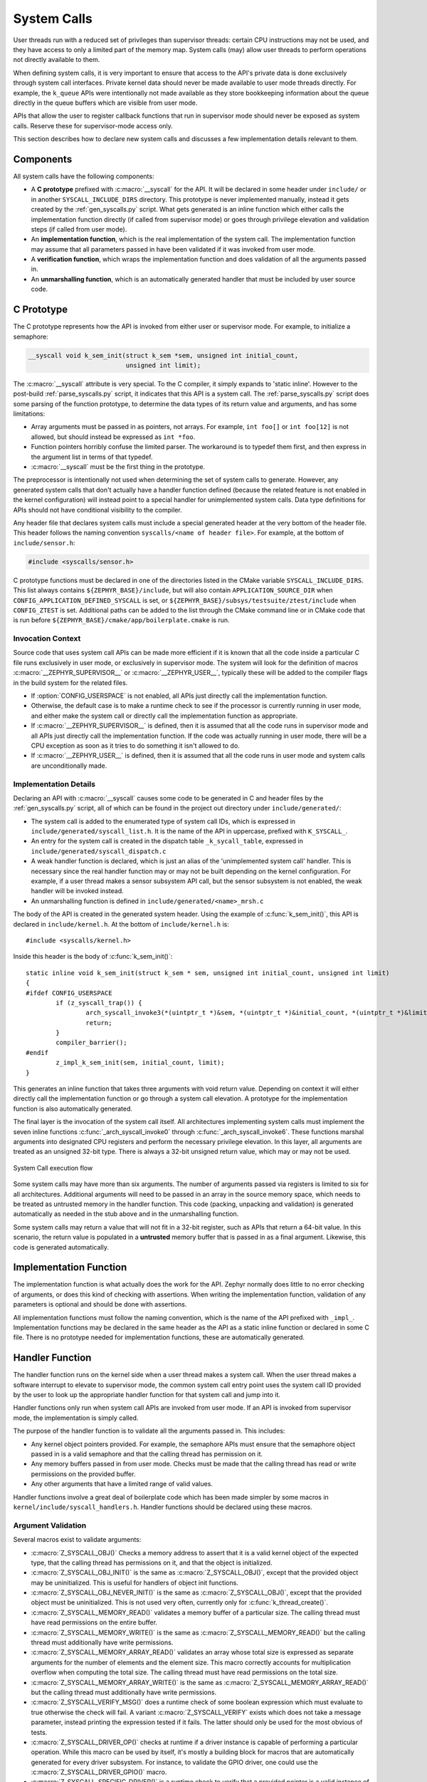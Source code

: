 .. _syscalls:

System Calls
############
User threads run with a reduced set of privileges than supervisor threads:
certain CPU instructions may not be used, and they have access to only a
limited part of the memory map. System calls (may) allow user threads to
perform operations not directly available to them.

When defining system calls, it is very important to ensure that access to the
API's private data is done exclusively through system call interfaces.
Private kernel data should never be made available to user mode threads
directly. For example, the ``k_queue`` APIs were intentionally not made
available as they store bookkeeping information about the queue directly
in the queue buffers which are visible from user mode.

APIs that allow the user to register callback functions that run in
supervisor mode should never be exposed as system calls. Reserve these
for supervisor-mode access only.

This section describes how to declare new system calls and discusses a few
implementation details relevant to them.

Components
**********

All system calls have the following components:

* A **C prototype** prefixed with :c:macro:`__syscall` for the API. It
  will be declared in some header under ``include/`` or in another
  ``SYSCALL_INCLUDE_DIRS`` directory. This prototype is never implemented
  manually, instead it gets created by the :ref:`gen_syscalls.py` script.
  What gets generated is an inline function which either calls the
  implementation function directly (if called from supervisor mode) or goes
  through privilege elevation and validation steps (if called from user
  mode).

* An **implementation function**, which is the real implementation of the
  system call. The implementation function may assume that all parameters
  passed in have been validated if it was invoked from user mode.

* A **verification function**, which wraps the implementation function
  and does validation of all the arguments passed in.

* An **unmarshalling function**, which is an automatically generated
  handler that must be included by user source code.

C Prototype
***********

The C prototype represents how the API is invoked from either user or
supervisor mode. For example, to initialize a semaphore:

.. code-block:: c

    __syscall void k_sem_init(struct k_sem *sem, unsigned int initial_count,
                              unsigned int limit);

The :c:macro:`__syscall` attribute is very special. To the C compiler, it
simply expands to 'static inline'. However to the post-build
:ref:`parse_syscalls.py` script, it indicates that this API is a system call.
The :ref:`parse_syscalls.py` script does some parsing of the function prototype,
to determine the data types of its return value and arguments, and has some
limitations:

* Array arguments must be passed in as pointers, not arrays. For example,
  ``int foo[]`` or ``int foo[12]`` is not allowed, but should instead be
  expressed as ``int *foo``.

* Function pointers horribly confuse the limited parser. The workaround is
  to typedef them first, and then express in the argument list in terms
  of that typedef.

* :c:macro:`__syscall` must be the first thing in the prototype.

The preprocessor is intentionally not used when determining the set of
system calls to generate. However, any generated system calls that don't
actually have a handler function defined (because the related feature is not
enabled in the kernel configuration) will instead point to a special handler
for unimplemented system calls. Data type definitions for APIs should not
have conditional visibility to the compiler.

Any header file that declares system calls must include a special generated
header at the very bottom of the header file. This header follows the
naming convention ``syscalls/<name of header file>``. For example, at the
bottom of ``include/sensor.h``:

.. code-block:: c

    #include <syscalls/sensor.h>

C prototype functions must be declared in one of the directories
listed in the CMake variable ``SYSCALL_INCLUDE_DIRS``. This list
always contains ``${ZEPHYR_BASE}/include``, but will also contain
``APPLICATION_SOURCE_DIR`` when ``CONFIG_APPLICATION_DEFINED_SYSCALL``
is set, or ``${ZEPHYR_BASE}/subsys/testsuite/ztest/include`` when
``CONFIG_ZTEST`` is set. Additional paths can be added to the list
through the CMake command line or in CMake code that is run before
``${ZEPHYR_BASE}/cmake/app/boilerplate.cmake`` is run.

Invocation Context
==================

Source code that uses system call APIs can be made more efficient if it is
known that all the code inside a particular C file runs exclusively in
user mode, or exclusively in supervisor mode. The system will look for
the definition of macros :c:macro:`__ZEPHYR_SUPERVISOR__` or
:c:macro:`__ZEPHYR_USER__`, typically these will be added to the compiler
flags in the build system for the related files.

* If :option:`CONFIG_USERSPACE` is not enabled, all APIs just directly call
  the implementation function.

* Otherwise, the default case is to make a runtime check to see if the
  processor is currently running in user mode, and either make the system call
  or directly call the implementation function as appropriate.

* If :c:macro:`__ZEPHYR_SUPERVISOR__` is defined, then it is assumed that
  all the code runs in supervisor mode and all APIs just directly call the
  implementation function. If the code was actually running in user mode,
  there will be a CPU exception as soon as it tries to do something it isn't
  allowed to do.

* If :c:macro:`__ZEPHYR_USER__` is defined, then it is assumed that all the
  code runs in user mode and system calls are unconditionally made.

Implementation Details
======================

Declaring an API with :c:macro:`__syscall` causes some code to be generated in
C and header files by the :ref:`gen_syscalls.py` script, all of which can be found in
the project out directory under ``include/generated/``:

* The system call is added to the enumerated type of system call IDs,
  which is expressed in ``include/generated/syscall_list.h``. It is the name
  of the API in uppercase, prefixed with ``K_SYSCALL_``.

* An entry for the system call is created in the dispatch table
  ``_k_sycall_table``, expressed in ``include/generated/syscall_dispatch.c``

* A weak handler function is declared, which is just an alias of the
  'unimplemented system call' handler. This is necessary since the real
  handler function may or may not be built depending on the kernel
  configuration. For example, if a user thread makes a sensor subsystem
  API call, but the sensor subsystem is not enabled, the weak handler
  will be invoked instead.

* An unmarshalling function is defined in ``include/generated/<name>_mrsh.c``

The body of the API is created in the generated system header. Using the
example of :c:func:`k_sem_init()`, this API is declared in
``include/kernel.h``. At the bottom of ``include/kernel.h`` is::

    #include <syscalls/kernel.h>

Inside this header is the body of :c:func:`k_sem_init()`::

    static inline void k_sem_init(struct k_sem * sem, unsigned int initial_count, unsigned int limit)
    {
    #ifdef CONFIG_USERSPACE
            if (z_syscall_trap()) {
                    arch_syscall_invoke3(*(uintptr_t *)&sem, *(uintptr_t *)&initial_count, *(uintptr_t *)&limit, K_SYSCALL_K_SEM_INIT);
                    return;
            }
            compiler_barrier();
    #endif
            z_impl_k_sem_init(sem, initial_count, limit);
    }

This generates an inline function that takes three arguments with void
return value. Depending on context it will either directly call the
implementation function or go through a system call elevation. A
prototype for the implementation function is also automatically generated.

The final layer is the invocation of the system call itself. All architectures
implementing system calls must implement the seven inline functions
:c:func:`_arch_syscall_invoke0` through :c:func:`_arch_syscall_invoke6`.  These
functions marshal arguments into designated CPU registers and perform the
necessary privilege elevation. In this layer, all arguments are treated as an
unsigned 32-bit type. There is always a 32-bit unsigned return value, which
may or may not be used.

.. figure:: syscall_flow.png
   :alt: System Call execution flow
   :width: 80%
   :align: center

   System Call execution flow

Some system calls may have more than six arguments. The number of
arguments passed via registers is limited to six for all
architectures. Additional arguments will need to be passed in an array
in the source memory space, which needs to be treated as untrusted
memory in the handler function. This code (packing, unpacking and
validation) is generated automatically as needed in the stub above and
in the unmarshalling function.

Some system calls may return a value that will not fit in a 32-bit
register, such as APIs that return a 64-bit value. In this scenario,
the return value is populated in a **untrusted** memory buffer that is
passed in as a final argument.  Likewise, this code is generated
automatically.

Implementation Function
***********************

The implementation function is what actually does the work for the API.
Zephyr normally does little to no error checking of arguments, or does this
kind of checking with assertions. When writing the implementation function,
validation of any parameters is optional and should be done with assertions.

All implementation functions must follow the naming convention, which is the
name of the API prefixed with ``_impl_``. Implementation functions may be
declared in the same header as the API as a static inline function or
declared in some C file. There is no prototype needed for implementation
functions, these are automatically generated.

Handler Function
****************

The handler function runs on the kernel side when a user thread makes
a system call. When the user thread makes a software interrupt to elevate to
supervisor mode, the common system call entry point uses the system call ID
provided by the user to look up the appropriate handler function for that
system call and jump into it.

Handler functions only run when system call APIs are invoked from user mode.
If an API is invoked from supervisor mode, the implementation is simply called.

The purpose of the handler function is to validate all the arguments passed in.
This includes:

* Any kernel object pointers provided. For example, the semaphore APIs must
  ensure that the semaphore object passed in is a valid semaphore and that
  the calling thread has permission on it.

* Any memory buffers passed in from user mode. Checks must be made that the
  calling thread has read or write permissions on the provided buffer.

* Any other arguments that have a limited range of valid values.

Handler functions involve a great deal of boilerplate code which has been
made simpler by some macros in ``kernel/include/syscall_handlers.h``.
Handler functions should be declared using these macros.

Argument Validation
===================

Several macros exist to validate arguments:

* :c:macro:`Z_SYSCALL_OBJ()` Checks a memory address to assert that it is
  a valid kernel object of the expected type, that the calling thread
  has permissions on it, and that the object is initialized.

* :c:macro:`Z_SYSCALL_OBJ_INIT()` is the same as
  :c:macro:`Z_SYSCALL_OBJ()`, except that the provided object may be
  uninitialized. This is useful for handlers of object init functions.

* :c:macro:`Z_SYSCALL_OBJ_NEVER_INIT()` is the same as
  :c:macro:`Z_SYSCALL_OBJ()`, except that the provided object must be
  uninitialized. This is not used very often, currently only for
  :c:func:`k_thread_create()`.

* :c:macro:`Z_SYSCALL_MEMORY_READ()` validates a memory buffer of a particular
  size. The calling thread must have read permissions on the entire buffer.

* :c:macro:`Z_SYSCALL_MEMORY_WRITE()` is the same as
  :c:macro:`Z_SYSCALL_MEMORY_READ()` but the calling thread must additionally
  have write permissions.

* :c:macro:`Z_SYSCALL_MEMORY_ARRAY_READ()` validates an array whose total size
  is expressed as separate arguments for the number of elements and the
  element size. This macro correctly accounts for multiplication overflow
  when computing the total size. The calling thread must have read permissions
  on the total size.

* :c:macro:`Z_SYSCALL_MEMORY_ARRAY_WRITE()` is the same as
  :c:macro:`Z_SYSCALL_MEMORY_ARRAY_READ()` but the calling thread must
  additionally have write permissions.

* :c:macro:`Z_SYSCALL_VERIFY_MSG()` does a runtime check of some boolean
  expression which must evaluate to true otherwise the check will fail.
  A variant :c:macro:`Z_SYSCALL_VERIFY` exists which does not take
  a message parameter, instead printing the expression tested if it
  fails. The latter should only be used for the most obvious of tests.

* :c:macro:`Z_SYSCALL_DRIVER_OP()` checks at runtime if a driver
  instance is capable of performing a particular operation.  While this
  macro can be used by itself, it's mostly a building block for macros
  that are automatically generated for every driver subsystem.  For
  instance, to validate the GPIO driver, one could use the
  :c:macro:`Z_SYSCALL_DRIVER_GPIO()` macro.

* :c:macro:`Z_SYSCALL_SPECIFIC_DRIVER()` is a runtime check to verify that
  a provided pointer is a valid instance of a specific device driver, that
  the calling thread has permissions on it, and that the driver has been
  initialized. It does this by checking the init function pointer that
  is stored within the driver instance and ensuring that it matches the
  provided value, which should be the address of the specific driver's
  init function.

If any check fails, the macros will return a nonzero value. The macro
:c:macro:`Z_OOPS()` can be used to induce a kernel oops which will kill the
calling thread. This is done instead of returning some error condition to
keep the APIs the same when calling from supervisor mode.

Verifier Definition
===================

All system calls are dispatched to a verifier function with a prefixed
``z_vrfy_`` name based on the system call.  They have exactly the same
return type and argument types as the wrapped system call.  Their job
is to execute the system call (generally by calling the implementation
function) after having validated all arguments.

The verifier is itself invoked by an automatically generated
unmarshaller function which takes care of unpacking the register
arguments from the architecture layer and casting them to the correct
type.  This is defined in a header file that must be included from
user code, generally somewhere after the definition of the verifier in
a translation unit (so that it can be inlined).

For example:

.. code-block:: c

    static int z_vrfy_k_sem_take(struct k_sem *sem, s32_t timeout)
    {
        Z_OOPS(Z_SYSCALL_OBJ(sem, K_OBJ_SEM));
        return z_impl_k_sem_take(sem, timeout);
    }
    #include <syscalls/k_sem_take_mrsh.c>

Configuration Options
*********************

Related configuration options:

* :option:`CONFIG_USERSPACE`

APIs
****

Helper macros for creating system call handlers are provided in
:zephyr_file:`kernel/include/syscall_handler.h`:

* :c:macro:`Z_SYSCALL_OBJ()`
* :c:macro:`Z_SYSCALL_OBJ_INIT()`
* :c:macro:`Z_SYSCALL_OBJ_NEVER_INIT()`
* :c:macro:`Z_OOPS()`
* :c:macro:`Z_SYSCALL_MEMORY_READ()`
* :c:macro:`Z_SYSCALL_MEMORY_WRITE()`
* :c:macro:`Z_SYSCALL_MEMORY_ARRAY_READ()`
* :c:macro:`Z_SYSCALL_MEMORY_ARRAY_WRITE()`
* :c:macro:`Z_SYSCALL_VERIFY_MSG()`
* :c:macro:`Z_SYSCALL_VERIFY`

Functions for invoking system calls are defined in
:zephyr_file:`include/syscall.h`:

* :c:func:`_arch_syscall_invoke0`
* :c:func:`_arch_syscall_invoke1`
* :c:func:`_arch_syscall_invoke2`
* :c:func:`_arch_syscall_invoke3`
* :c:func:`_arch_syscall_invoke4`
* :c:func:`_arch_syscall_invoke5`
* :c:func:`_arch_syscall_invoke6`
